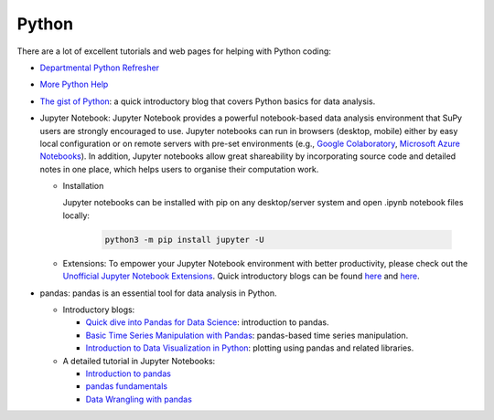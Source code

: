 .. _python:


Python
======

There are a lot of excellent tutorials and web pages for helping with Python coding:

- `Departmental Python Refresher <https://www.bb.reading.ac.uk/bbcswebdav/pid-4599579-dt-content-rid-14129544_2/xid-14129544_2>`_
- `More Python Help <https://www.bb.reading.ac.uk/bbcswebdav/pid-4599578-dt-content-rid-14129543_2/xid-14129543_2>`_

- `The gist of Python <https://medium.com/@louwjlabuschagne/the-gist-of-python-ff5cc05c3318>`_: a quick introductory blog that covers Python basics for data analysis.

- Jupyter Notebook: Jupyter Notebook provides a powerful notebook-based data analysis environment that SuPy users are strongly encouraged to use. Jupyter notebooks can run in browsers (desktop, mobile) either by easy local configuration or on remote servers with pre-set environments (e.g., `Google Colaboratory <https://colab.research.google.com>`_, `Microsoft Azure Notebooks <https://notebooks.azure.com>`_). In addition, Jupyter notebooks allow great shareability by incorporating source code and detailed notes in one place, which helps users to organise their computation work.

  - Installation

    Jupyter notebooks can be installed with pip on any desktop/server system and open .ipynb notebook files locally:

      .. code-block:: shell

        python3 -m pip install jupyter -U

  - Extensions: To empower your Jupyter Notebook environment with better productivity, please check out the `Unofficial Jupyter Notebook Extensions <https://jupyter-contrib-nbextensions.readthedocs.io/en/latest/>`_. Quick introductory blogs can be found `here <https://towardsdatascience.com/jupyter-notebook-extensions-517fa69d2231>`_ and `here <https://towardsdatascience.com/bringing-the-best-out-of-jupyter-notebooks-for-data-science-f0871519ca29>`_.


- pandas: pandas is an essential tool for data analysis in Python.

  - Introductory blogs:

    * `Quick dive into Pandas for Data Science <https://towardsdatascience.com/quick-dive-into-pandas-for-data-science-cc1c1a80d9c4>`_: introduction to pandas.
    * `Basic Time Series Manipulation with Pandas <https://towardsdatascience.com/basic-time-series-manipulation-with-pandas-4432afee64ea>`_: pandas-based time series manipulation.
    * `Introduction to Data Visualization in Python <https://towardsdatascience.com/introduction-to-data-visualization-in-python-89a54c97fbed>`_: plotting using pandas and related libraries.

  - A detailed tutorial in Jupyter Notebooks:

    * `Introduction to pandas <https://github.com/fonnesbeck/Bios8366/blob/master/notebooks/Section2_1-Introduction-to-Pandas.ipynb>`_
    * `pandas fundamentals <https://github.com/fonnesbeck/Bios8366/blob/master/notebooks/Section2_2-Pandas-Fundamentals.ipynb>`_
    * `Data Wrangling with pandas <https://github.com/fonnesbeck/Bios8366/blob/master/notebooks/Section2_3-Data-Wrangling-with-Pandas.ipynb>`_
